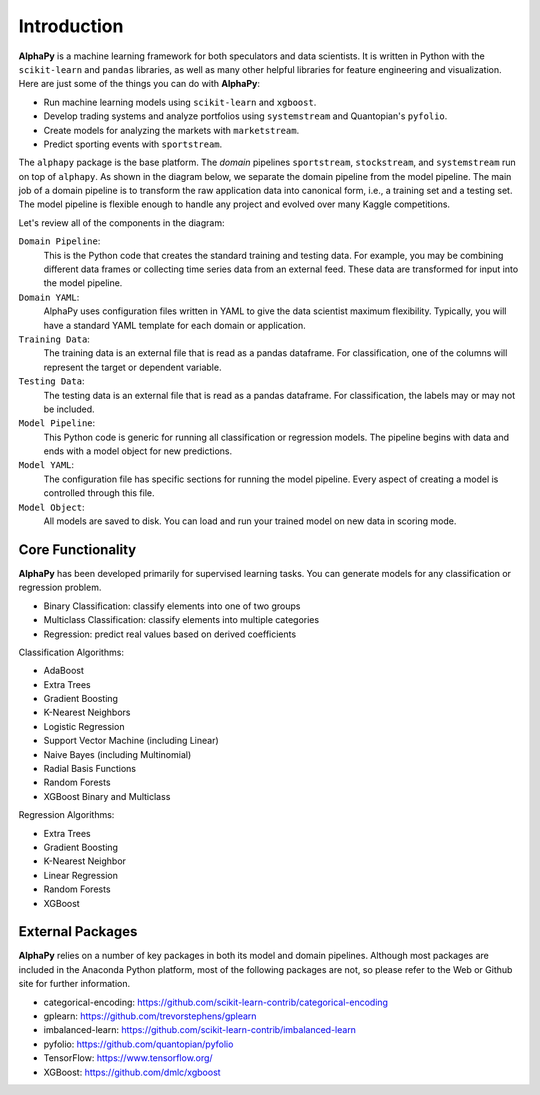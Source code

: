 Introduction
============

**AlphaPy** is a machine learning framework for both speculators and
data scientists. It is written in Python with the ``scikit-learn``
and ``pandas`` libraries, as well as many other helpful libraries
for feature engineering and visualization. Here are just some of the
things you can do with **AlphaPy**:

* Run machine learning models using ``scikit-learn`` and ``xgboost``.
* Develop trading systems and analyze portfolios using ``systemstream``
  and Quantopian's ``pyfolio``.
* Create models for analyzing the markets with ``marketstream``.
* Predict sporting events with ``sportstream``.

The ``alphapy`` package is the base platform. The *domain* pipelines
``sportstream``, ``stockstream``, and ``systemstream`` run on top
of ``alphapy``. As shown in the diagram below, we separate the domain
pipeline from the model pipeline. The main job of a domain pipeline
is to transform the raw application data into canonical form, i.e.,
a training set and a testing set. The model pipeline is flexible
enough to handle any project and evolved over many Kaggle
competitions.

.. image:: alphapy_pipeline.png
   :alt: AlphaPy Model Pipeline
   :width: 100%
   :align: center

Let's review all of the components in the diagram:

``Domain Pipeline``:
    This is the Python code that creates the standard training and
    testing data. For example, you may be combining different data
    frames or collecting time series data from an external feed.
    These data are transformed for input into the model pipeline.

``Domain YAML``: 
    AlphaPy uses configuration files written in YAML to give the
    data scientist maximum flexibility. Typically, you will have
    a standard YAML template for each domain or application.

``Training Data``: 
    The training data is an external file that is read as a
    pandas dataframe. For classification, one of the columns will
    represent the target or dependent variable.

``Testing Data``:  
    The testing data is an external file that is read as a pandas
    dataframe. For classification, the labels may or may not be
    included.

``Model Pipeline``: 
    This Python code is generic for running all classification or
    regression models. The pipeline begins with data and ends with
    a model object for new predictions.

``Model YAML``: 
    The configuration file has specific sections for running the
    model pipeline. Every aspect of creating a model is controlled
    through this file.

``Model Object``: 
    All models are saved to disk. You can load and run your trained
    model on new data in scoring mode.

Core Functionality
------------------

**AlphaPy** has been developed primarily for supervised learning
tasks. You can generate models for any classification or regression
problem.

* Binary Classification: classify elements into one of two groups
* Multiclass Classification: classify elements into multiple categories
* Regression: predict real values based on derived coefficients

Classification Algorithms:

* AdaBoost
* Extra Trees
* Gradient Boosting
* K-Nearest Neighbors
* Logistic Regression
* Support Vector Machine (including Linear)
* Naive Bayes (including Multinomial)
* Radial Basis Functions
* Random Forests
* XGBoost Binary and Multiclass

Regression Algorithms:

* Extra Trees
* Gradient Boosting
* K-Nearest Neighbor
* Linear Regression
* Random Forests
* XGBoost

External Packages
-----------------

**AlphaPy** relies on a number of key packages in both its model and
domain pipelines. Although most packages are included in the Anaconda
Python platform, most of the following packages are not, so please
refer to the Web or Github site for further information.

* categorical-encoding: https://github.com/scikit-learn-contrib/categorical-encoding
* gplearn: https://github.com/trevorstephens/gplearn
* imbalanced-learn: https://github.com/scikit-learn-contrib/imbalanced-learn
* pyfolio: https://github.com/quantopian/pyfolio
* TensorFlow: https://www.tensorflow.org/
* XGBoost: https://github.com/dmlc/xgboost

